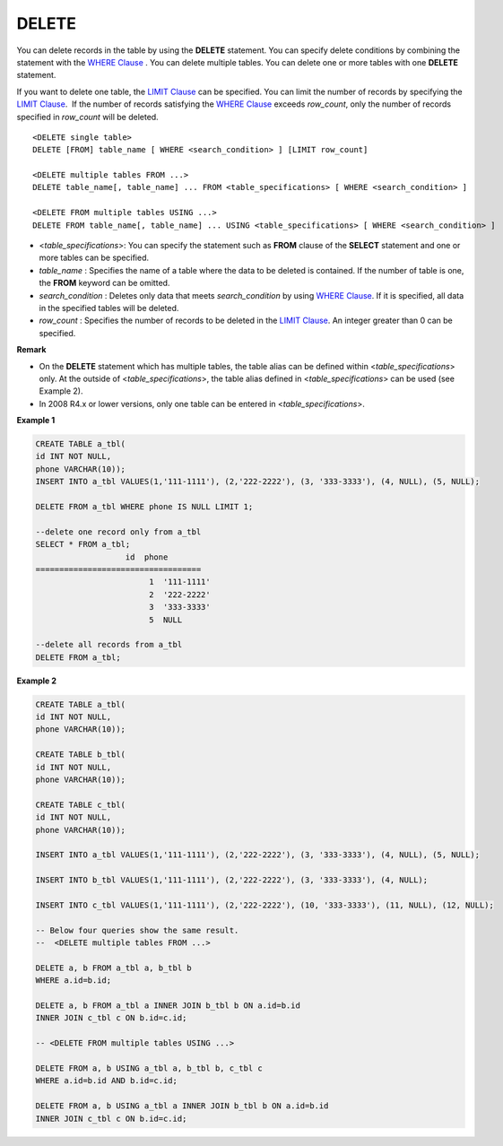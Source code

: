 ******
DELETE
******

You can delete records in the table by using the **DELETE** statement. You can specify delete conditions by combining the statement with the `WHERE Clause <#syntax_syntax_retreive_where_htm>`_
. You can delete multiple tables. You can delete one or more tables with one **DELETE** statement.

If you want to delete one table, the `LIMIT Clause <#syntax_syntax_retreive_limit_htm>`_ can be specified. You can limit the number of records by specifying the `LIMIT Clause <#syntax_syntax_retreive_limit_htm>`_.  If the number of records satisfying the `WHERE Clause <#syntax_syntax_retreive_where_htm>`_ exceeds *row_count*, only the number of records specified in *row_count* will be deleted. ::

	<DELETE single table>
	DELETE [FROM] table_name [ WHERE <search_condition> ] [LIMIT row_count]
	 
	<DELETE multiple tables FROM ...>
	DELETE table_name[, table_name] ... FROM <table_specifications> [ WHERE <search_condition> ]
	 
	<DELETE FROM multiple tables USING ...>
	DELETE FROM table_name[, table_name] ... USING <table_specifications> [ WHERE <search_condition> ]

*   <*table_specifications*>: You can specify the statement such as **FROM** clause of the **SELECT** statement and one or more tables can be specified.
*   *table_name* : Specifies the name of a table where the data to be deleted is contained. If the number of table is one, the **FROM** keyword can be omitted.
*   *search_condition* : Deletes only data that meets *search_condition* by using `WHERE Clause <#syntax_syntax_retreive_where_htm>`_. If it is specified, all data in the specified tables will be deleted.
*   *row_count* : Specifies the number of records to be deleted in the `LIMIT Clause <#syntax_syntax_retreive_limit_htm>`_. An integer greater than 0 can be specified.

**Remark**

*   On the **DELETE** statement which has multiple tables, the table alias can be defined within <*table_specifications*> only. At the outside of <*table_specifications*>, the table alias defined in <*table_specifications*> can be used (see Example 2).

*   In 2008 R4.x or lower versions, only one table can be entered in <*table_specifications*>.

**Example 1**

.. code-block:: sql

	CREATE TABLE a_tbl(
	id INT NOT NULL,
	phone VARCHAR(10));
	INSERT INTO a_tbl VALUES(1,'111-1111'), (2,'222-2222'), (3, '333-3333'), (4, NULL), (5, NULL);
	 
	DELETE FROM a_tbl WHERE phone IS NULL LIMIT 1;
	 
	--delete one record only from a_tbl
	SELECT * FROM a_tbl;
			   id  phone
	===================================
				1  '111-1111'
				2  '222-2222'
				3  '333-3333'
				5  NULL
	 
	--delete all records from a_tbl
	DELETE FROM a_tbl;

**Example 2**

.. code-block:: sql

	CREATE TABLE a_tbl(
	id INT NOT NULL,
	phone VARCHAR(10));
	 
	CREATE TABLE b_tbl(
	id INT NOT NULL,
	phone VARCHAR(10));
	 
	CREATE TABLE c_tbl(
	id INT NOT NULL,
	phone VARCHAR(10));
	 
	INSERT INTO a_tbl VALUES(1,'111-1111'), (2,'222-2222'), (3, '333-3333'), (4, NULL), (5, NULL);
	 
	INSERT INTO b_tbl VALUES(1,'111-1111'), (2,'222-2222'), (3, '333-3333'), (4, NULL);
	 
	INSERT INTO c_tbl VALUES(1,'111-1111'), (2,'222-2222'), (10, '333-3333'), (11, NULL), (12, NULL);
	 
	-- Below four queries show the same result.
	--  <DELETE multiple tables FROM ...>
	 
	DELETE a, b FROM a_tbl a, b_tbl b
	WHERE a.id=b.id;
	 
	DELETE a, b FROM a_tbl a INNER JOIN b_tbl b ON a.id=b.id
	INNER JOIN c_tbl c ON b.id=c.id;
	 
	-- <DELETE FROM multiple tables USING ...>
	 
	DELETE FROM a, b USING a_tbl a, b_tbl b, c_tbl c
	WHERE a.id=b.id AND b.id=c.id;
	 
	DELETE FROM a, b USING a_tbl a INNER JOIN b_tbl b ON a.id=b.id
	INNER JOIN c_tbl c ON b.id=c.id;
